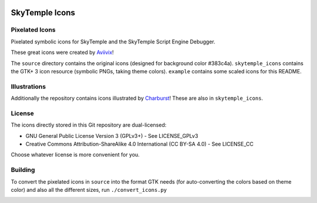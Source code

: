 |logo|

|icon1| |icon2| |icon3| |icon5| |icon6| |icon7|

SkyTemple Icons
===============

|build| |pypi-version| |pypi-downloads| |discord|

.. |logo| image:: https://raw.githubusercontent.com/SkyTemple/skytemple/master/skytemple/data/icons/hicolor/256x256/apps/skytemple.png

.. |icon1| image:: https://raw.githubusercontent.com/SkyTemple/skytemple-icons/main/example/skytemple-e-actor-symbolic.png
.. |icon2| image:: https://raw.githubusercontent.com/SkyTemple/skytemple-icons/main/example/skytemple-e-dungeon-floor-symbolic.png
.. |icon3| image:: https://raw.githubusercontent.com/SkyTemple/skytemple-icons/main/example/skytemple-e-dungeon-symbolic.png
.. |icon5| image:: https://raw.githubusercontent.com/SkyTemple/skytemple-icons/main/example/skytemple-e-graphics-symbolic.png
.. |icon6| image:: https://raw.githubusercontent.com/SkyTemple/skytemple-icons/main/example/skytemple-e-ground-symbolic.png
.. |icon7| image:: https://raw.githubusercontent.com/SkyTemple/skytemple-icons/main/example/skytemple-e-monster-base-symbolic.png

.. |build| image:: https://img.shields.io/github/workflow/status/SkyTemple/skytemple-icons/Build,%20test%20and%20publish
    :target: https://pypi.org/project/skytemple-icons/
    :alt: Build Status

.. |pypi-version| image:: https://img.shields.io/pypi/v/skytemple-icons
    :target: https://pypi.org/project/skytemple-icons/
    :alt: Version

.. |pypi-downloads| image:: https://img.shields.io/pypi/dm/skytemple-icons
    :target: https://pypi.org/project/skytemple-icons/
    :alt: Downloads

.. |discord| image:: https://img.shields.io/discord/710190644152369162?label=Discord
    :target: https://discord.gg/skytemple
    :alt: Discord

.. |kofi| image:: https://www.ko-fi.com/img/githubbutton_sm.svg
    :target: https://ko-fi.com/I2I81E5KH
    :alt: Ko-Fi

.. _Aviivix: https://twitter.com/Aviivix
.. _Charburst: https://twitter.com/Charburst_

Pixelated Icons
---------------
Pixelated symbolic icons for SkyTemple and the SkyTemple Script Engine Debugger.

These great icons were created by Aviivix_!

The ``source`` directory contains the original icons (designed for background color #383c4a).
``skytemple_icons`` contains the GTK+ 3 icon resource (symbolic PNGs, taking theme colors).
``example`` contains some scaled icons for this README.

Illustrations
-------------
Additionally the repository contains icons illustrated by Charburst_! These are also in ``skytemple_icons``.

License
-------
The icons directly stored in this Git repository are dual-licensed:

- GNU General Public License Version 3 (GPLv3+) - See LICENSE_GPLv3
- Creative Commons Attribution-ShareAlike 4.0 International (CC BY-SA 4.0) - See LICENSE_CC

Choose whatever license is more convenient for you.

Building
--------
To convert the pixelated icons in ``source`` into the format GTK needs (for auto-converting the colors
based on theme color) and also all the different sizes, run ``./convert_icons.py``

|kofi|
